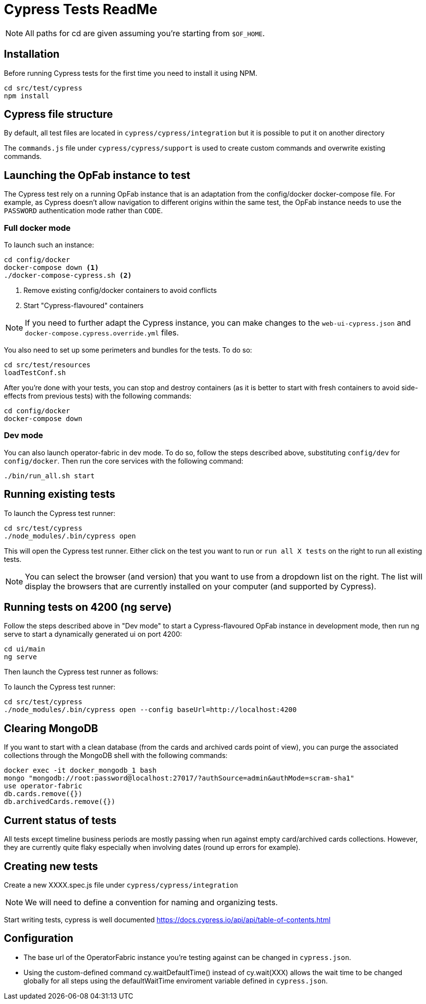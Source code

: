 = Cypress Tests ReadMe

NOTE: All paths for cd are given assuming you're starting from `$OF_HOME`.

== Installation

Before running Cypress tests for the first time you need to install it using NPM.

[source,bash]
----
cd src/test/cypress
npm install
----

== Cypress file structure

By default, all test files are located in `cypress/cypress/integration` but it is possible to put it on another directory

The `commands.js` file under `cypress/cypress/support` is used to create custom commands and overwrite existing commands.

== Launching the OpFab instance to test

The Cypress test rely on a running OpFab instance that is an adaptation from the config/docker docker-compose file.
For example, as Cypress doesn't allow navigation to different origins within the same test, the OpFab instance needs
to use the `PASSWORD` authentication mode rather than `CODE`.

=== Full docker mode

To launch such an instance:

[source,bash]
----
cd config/docker
docker-compose down <1>
./docker-compose-cypress.sh <2>
----
<1> Remove existing config/docker containers to avoid conflicts
<2> Start "Cypress-flavoured" containers

NOTE: If you need to further adapt the Cypress instance, you can make changes to the `web-ui-cypress.json` and
`docker-compose.cypress.override.yml` files.

You also need to set up some perimeters and bundles for the tests. To do so:

----
cd src/test/resources
loadTestConf.sh
----

After you're done with your tests, you can stop and destroy containers (as it is better to start with fresh containers to avoid
side-effects from previous tests) with the following commands:

[source,bash]
----
cd config/docker
docker-compose down
----

=== Dev mode

You can also launch operator-fabric in dev mode. To do so, follow the steps described above, substituting
`config/dev` for `config/docker`. Then run the core services with the following command:

[source,bash]
----
./bin/run_all.sh start
----

== Running existing tests

To launch the Cypress test runner:

[source,bash]
----
cd src/test/cypress
./node_modules/.bin/cypress open
----

This will open the Cypress test runner. Either click on the test you want to run or `run all X tests` on the right to
run all existing tests.

NOTE: You can select the browser (and version) that you want to use from a dropdown list on the right. The list will
display the browsers that are currently installed on your computer (and supported by Cypress).

== Running tests on 4200 (ng serve)

Follow the steps described above in "Dev mode" to start a Cypress-flavoured OpFab instance in development mode, then
run ng serve to start a dynamically generated ui on port 4200:

[source,bash]
----
cd ui/main
ng serve
----

Then launch the Cypress test runner as follows:

To launch the Cypress test runner:

[source,bash]
----
cd src/test/cypress
./node_modules/.bin/cypress open --config baseUrl=http://localhost:4200
----

== Clearing MongoDB

If you want to start with a clean database (from the cards and archived cards point of view), you can purge the
associated collections through the MongoDB shell with the following commands:

[source,bash]
----
docker exec -it docker_mongodb_1 bash
mongo "mongodb://root:password@localhost:27017/?authSource=admin&authMode=scram-sha1"
use operator-fabric
db.cards.remove({})
db.archivedCards.remove({})
----

== Current status of tests

All tests except timeline business periods are mostly passing when run against empty card/archived cards collections.
However, they are currently quite flaky especially when involving dates (round up errors for example).

== Creating new tests

Create a new XXXX.spec.js file under `cypress/cypress/integration`

NOTE: We will need to define a convention for naming and organizing tests.

Start writing tests, cypress is well documented https://docs.cypress.io/api/api/table-of-contents.html

== Configuration

* The base url of the OperatorFabric instance you're testing against can be changed in `cypress.json`.
* Using the custom-defined command cy.waitDefaultTime() instead of cy.wait(XXX) allows the wait time to be changed
globally for all steps using the defaultWaitTime enviroment variable defined in `cypress.json`.